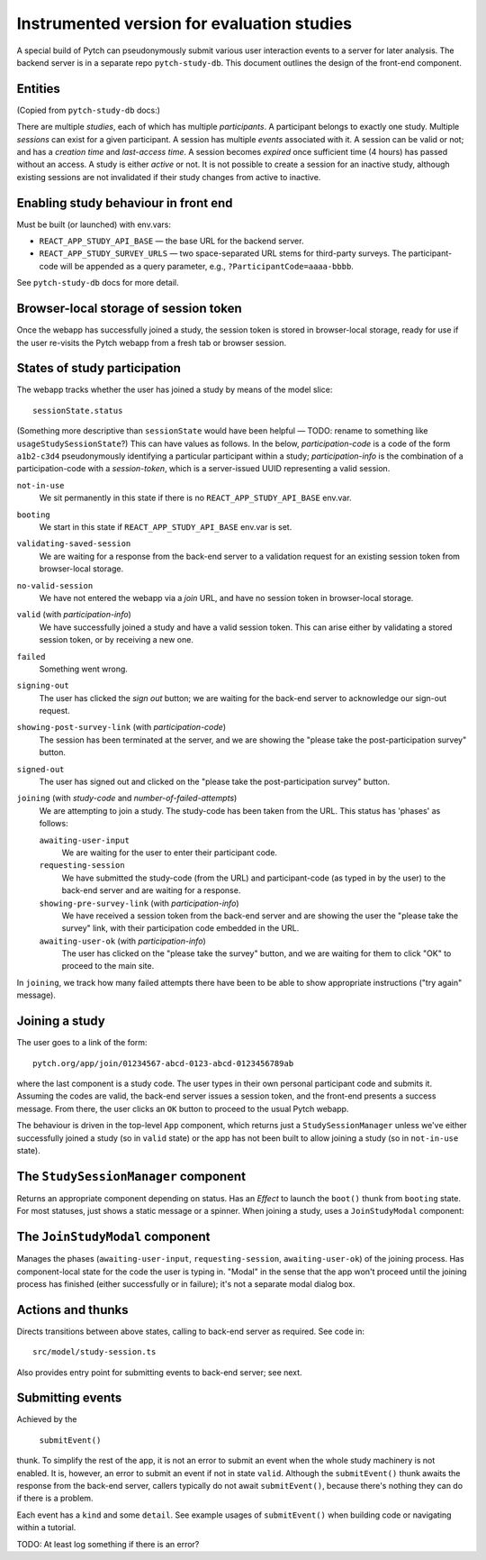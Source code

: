 Instrumented version for evaluation studies
===========================================

A special build of Pytch can pseudonymously submit various user
interaction events to a server for later analysis.  The backend server
is in a separate repo ``pytch-study-db``.  This document outlines the
design of the front-end component.


Entities
--------

(Copied from ``pytch-study-db`` docs:)

There are multiple *studies*, each of which has multiple
*participants*.  A participant belongs to exactly one study.  Multiple
*sessions* can exist for a given participant.  A session has multiple
*events* associated with it.  A session can be valid or not; and has a
*creation time* and *last-access time*.  A session becomes *expired*
once sufficient time (4 hours) has passed without an access.  A study
is either *active* or not.  It is not possible to create a session for
an inactive study, although existing sessions are not invalidated if
their study changes from active to inactive.


Enabling study behaviour in front end
-------------------------------------

Must be built (or launched) with env.vars:

* ``REACT_APP_STUDY_API_BASE`` — the base URL for the backend server.

* ``REACT_APP_STUDY_SURVEY_URLS`` — two space-separated URL stems for
  third-party surveys.  The participant-code will be appended as a
  query parameter, e.g., ``?ParticipantCode=aaaa-bbbb``.

See ``pytch-study-db`` docs for more detail.


Browser-local storage of session token
--------------------------------------

Once the webapp has successfully joined a study, the session token is
stored in browser-local storage, ready for use if the user re-visits
the Pytch webapp from a fresh tab or browser session.


States of study participation
-----------------------------

The webapp tracks whether the user has joined a study by means of the
model slice::

  sessionState.status

(Something more descriptive than ``sessionState`` would have been
helpful — TODO: rename to something like ``usageStudySessionState``?)
This can have values as follows.  In the below, *participation-code*
is a code of the form ``a1b2-c3d4`` pseudonymously identifying a
particular participant within a study; *participation-info* is the
combination of a participation-code with a *session-token*, which is a
server-issued UUID representing a valid session.

``not-in-use``
  We sit permanently in this state if there is no
  ``REACT_APP_STUDY_API_BASE`` env.var.

``booting``
  We start in this state if ``REACT_APP_STUDY_API_BASE`` env.var is
  set.

``validating-saved-session``
  We are waiting for a response from the back-end server to a
  validation request for an existing session token from browser-local
  storage.

``no-valid-session``
  We have not entered the webapp via a *join* URL, and have no session
  token in browser-local storage.

``valid`` (with *participation-info*)
  We have successfully joined a study and have a valid session token.
  This can arise either by validating a stored session token, or by
  receiving a new one.

``failed``
  Something went wrong.

``signing-out``
  The user has clicked the *sign out* button; we are waiting for the
  back-end server to acknowledge our sign-out request.

``showing-post-survey-link`` (with *participation-code*)
  The session has been terminated at the server, and we are showing
  the "please take the post-participation survey" button.

``signed-out``
  The user has signed out and clicked on the "please take the
  post-participation survey" button.

``joining`` (with *study-code* and *number-of-failed-attempts*)
  We are attempting to join a study.  The study-code has been taken
  from the URL.  This status has 'phases' as follows:

  ``awaiting-user-input``
    We are waiting for the user to enter their participant code.

  ``requesting-session``
    We have submitted the study-code (from the URL) and participant-code
    (as typed in by the user) to the back-end server and are waiting for
    a response.

  ``showing-pre-survey-link`` (with *participation-info*)
    We have received a session token from the back-end server and are
    showing the user the "please take the survey" link, with their
    participation code embedded in the URL.

  ``awaiting-user-ok`` (with *participation-info*)
    The user has clicked on the "please take the survey" button, and we
    are waiting for them to click "OK" to proceed to the main site.

In ``joining``, we track how many failed attempts there have been to
be able to show appropriate instructions ("try again" message).


Joining a study
---------------

The user goes to a link of the form::

  pytch.org/app/join/01234567-abcd-0123-abcd-0123456789ab

where the last component is a study code.  The user types in their own
personal participant code and submits it.  Assuming the codes are
valid, the back-end server issues a session token, and the front-end
presents a success message.  From there, the user clicks an ``OK``
button to proceed to the usual Pytch webapp.

The behaviour is driven in the top-level ``App`` component, which
returns just a ``StudySessionManager`` unless we've either
successfully joined a study (so in ``valid`` state) or the app has not
been built to allow joining a study (so in ``not-in-use`` state).


The ``StudySessionManager`` component
-------------------------------------

Returns an appropriate component depending on status.  Has an *Effect*
to launch the ``boot()`` thunk from ``booting`` state.  For most
statuses, just shows a static message or a spinner.  When joining a
study, uses a ``JoinStudyModal`` component:


The ``JoinStudyModal`` component
--------------------------------

Manages the phases (``awaiting-user-input``, ``requesting-session``,
``awaiting-user-ok``) of the joining process.  Has component-local
state for the code the user is typing in.  "Modal" in the sense that
the app won't proceed until the joining process has finished (either
successfully or in failure); it's not a separate modal dialog box.


Actions and thunks
------------------

Directs transitions between above states, calling to back-end server
as required.  See code in::

  src/model/study-session.ts

Also provides entry point for submitting events to back-end server;
see next.


Submitting events
-----------------

Achieved by the

   ``submitEvent()``

thunk.  To simplify the rest of the app, it is not an error to submit
an event when the whole study machinery is not enabled.  It is,
however, an error to submit an event if not in state ``valid``.
Although the ``submitEvent()`` thunk awaits the response from the
back-end server, callers typically do not await ``submitEvent()``,
because there's nothing they can do if there is a problem.

Each event has a ``kind`` and some ``detail``.  See example usages of
``submitEvent()`` when building code or navigating within a tutorial.

TODO: At least log something if there is an error?
